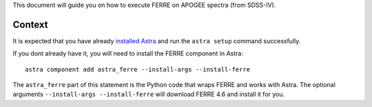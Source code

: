 .. role:: header_no_toc
  :class: class_header_no_toc

.. title:: Running FERRE on APOGEE spectra

This document will guide you on how to execute FERRE on APOGEE spectra (from SDSS-IV).

Context
-------

It is expected that you have already `installed Astra <installation>`_ and run the
``astra setup`` command successfully.

If you dont already have it, you will need to install the FERRE component in Astra::

    astra component add astra_ferre --install-args --install-ferre

The ``astra_ferre`` part of this statement is the Python code that wraps FERRE and works with Astra. The optional arguments ``--install-args --install-ferre`` will download FERRE 4.6 and install it for you.

